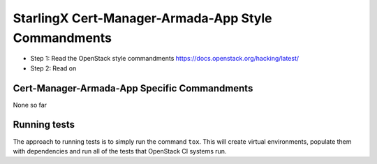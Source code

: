 StarlingX Cert-Manager-Armada-App Style Commandments
====================================================

- Step 1: Read the OpenStack style commandments
  https://docs.openstack.org/hacking/latest/
- Step 2: Read on

Cert-Manager-Armada-App Specific Commandments
---------------------------------------------

None so far

Running tests
-------------
The approach to running tests is to simply run the command ``tox``. This will
create virtual environments, populate them with dependencies and run all of
the tests that OpenStack CI systems run.
